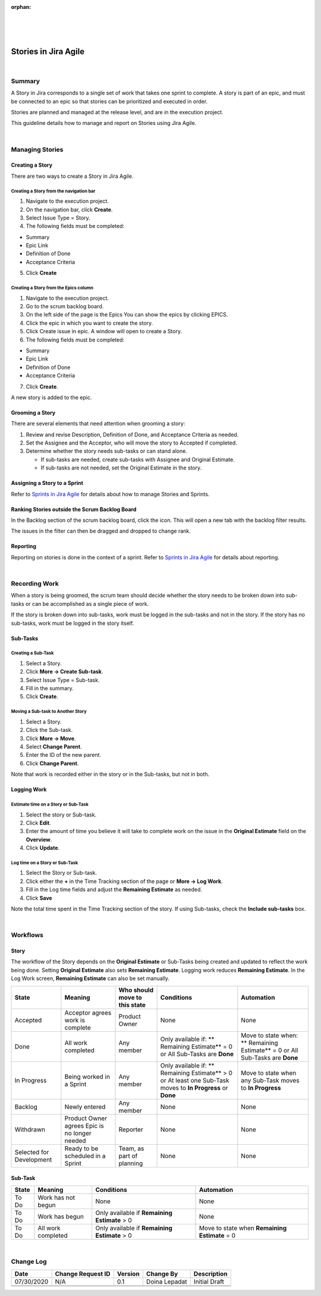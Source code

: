 ﻿:orphan:

|
|
|

===========================================
Stories in Jira Agile
===========================================

|

**Summary**
------------

A Story in Jira corresponds to a single set of work that takes one sprint to complete. A story is part of an epic, and must be connected to an epic so that stories can be prioritized and executed in order.

Stories are planned and managed at the release level, and are in the execution project.

This guideline details how to manage and report on Stories using Jira Agile.

|

**Managing Stories**
--------------------

**Creating a Story**
~~~~~~~~~~~~~~~~~~~~ 

There are two ways to create a Story in Jira Agile.


**Creating a Story from the navigation bar**
`````````````````````````````````````````````

1. Navigate to the execution project.
2. On the navigation bar, click **Create**.
3. Select Issue Type = Story.
4. The following fields must be completed:

- Summary 
- Epic Link
- Definition of Done
- Acceptance Criteria

5. Click **Create**

**Creating a Story from the Epics column**
`````````````````````````````````````````````
1. Navigate to the execution project.
2. Go to the scrum backlog board.
3. On the left side of the page is the Epics You can show the epics by clicking EPICS.
4. Click the epic in which you want to create the story.
5. Click Create issue in epic. A window will open to create a Story.
6. The following fields must be completed:

- Summary 
- Epic Link
- Definition of Done
- Acceptance Criteria

7. Click **Create**.


A new story is added to the epic.

**Grooming a Story**
~~~~~~~~~~~~~~~~~~~~~~~~

There are several elements that need attention when grooming a story:

#. Review and revise Description, Definition of Done, and Acceptance Criteria as needed.
#. Set the Assignee and the Acceptor, who will move the story to Accepted if completed.
#. Determine whether the story needs sub-tasks or can stand alone.

   - If sub-tasks are needed, create sub-tasks with Assignee and Original Estimate.
   - If sub-tasks are not needed, set the Original Estimate in the story.

**Assigning a Story to a Sprint**
~~~~~~~~~~~~~~~~~~~~~~~~~~~~~~~~~~~
Refer to `Sprints in Jira Agile <./SprintsInJiraAgile.html>`__ for details about how to manage Stories and Sprints.


**Ranking Stories outside the Scrum Backlog Board**
~~~~~~~~~~~~~~~~~~~~~~~~~~~~~~~~~~~~~~~~~~~~~~~~~~~~~

In the Backlog section of the scrum backlog board, click the  icon. This will open a new tab with the backlog filter results.

The issues in the filter can then be dragged and dropped to change rank.

**Reporting**
~~~~~~~~~~~~~~~ 
Reporting on stories is done in the context of a sprint. Refer to `Sprints in Jira Agile <./SprintsInJiraAgile.html>`__ for details about reporting.

|

**Recording Work**
--------------------

When a story is being groomed, the scrum team should decide whether the story needs to be broken down into sub-tasks or can be accomplished as a single piece of work.

If the story is broken down into sub-tasks, work must be logged in the sub-tasks and not in the story. If the story has no sub-tasks, work must be logged in the story itself.

**Sub-Tasks**
~~~~~~~~~~~~~~ 

**Creating a Sub-Task**
```````````````````````` 

#. Select a Story.
#. Click **More -> Create Sub-task**.
#. Select Issue Type = Sub-task.
#. Fill in the summary.
#. Click **Create**.

**Moving a Sub-task to Another Story**
```````````````````````````````````````` 
#. Select a Story.
#. Click the Sub-task. 
#. Click **More -> Move**.
#. Select **Change Parent**.
#. Enter the ID of the new parent.
#. Click **Change Parent**.

Note that work is recorded either in the story or in the Sub-tasks, but not in both.

**Logging Work**
~~~~~~~~~~~~~~~~~ 

**Estimate time on a Story or Sub-Task**
`````````````````````````````````````````````
#. Select the story or Sub-task.
#. Click **Edit**.
#. Enter the amount of time you believe it will take to complete work on the issue in the **Original Estimate** field on the **Overview**.
#. Click **Update**.
	
**Log time on a Story or Sub-Task**
`````````````````````````````````````````````
#. Select the Story or Sub-task.
#. Click either the **+** in the Time Tracking section of the page or **More -> Log Work**.
#. Fill in the Log time fields and adjust the **Remaining Estimate** as needed.
#. Click **Save**

Note the total time spent in the Time Tracking section of the story. If using Sub-tasks, check the **Include sub-tasks** box.

|
 
**Workflows**
-------------- 

**Story**
~~~~~~~~~~~

|image0|

The workflow of the Story depends on the **Original Estimate** or Sub-Tasks being created and updated to reflect the work being done. Setting **Original Estimate** also sets **Remaining Estimate**. Logging work reduces **Remaining Estimate**. In the Log Work screen, **Remaining Estimate** can also be set manually.

+-------------------------+---------------------------+-----------------------------------+-----------------------------+-----------------------------------+
|        **State**        |      **Meaning**          | **Who should move to this state** |        **Conditions**       |        **Automation**             |
+-------------------------+---------------------------+-----------------------------------+-----------------------------+-----------------------------------+ 
| Accepted                | Acceptor agrees work is   | Product Owner                     |  None                       | None                              |
|                         | complete                  |                                   |                             |                                   |
+-------------------------+---------------------------+-----------------------------------+-----------------------------+-----------------------------------+ 
| Done                    | All work completed        | Any member                        | Only available if:          | Move to state when:               |
|                         |                           |                                   | ** Remaining Estimate** = 0 | ** Remaining Estimate** = 0       |
|                         |                           |                                   | or                          | or                                |
|                         |                           |                                   | All Sub-Tasks are **Done**  | All Sub-Tasks are **Done**        |
+-------------------------+---------------------------+-----------------------------------+-----------------------------+-----------------------------------+ 
| In Progress             | Being worked in a Sprint  | Any member                        | Only available if:          | Move to state when any Sub-Task   |
|                         |                           |                                   | ** Remaining Estimate** > 0 | moves to **In Progress**          |
|                         |                           |                                   | or                          |                                   |
|                         |                           |                                   | At least one Sub-Task moves |                                   |
|                         |                           |                                   | to **In Progress** or       |                                   |
|                         |                           |                                   | **Done**                    |                                   |
+-------------------------+---------------------------+-----------------------------------+-----------------------------+-----------------------------------+ 
| Backlog                 | Newly entered             | Any member                        | None                        | None                              |
+-------------------------+---------------------------+-----------------------------------+-----------------------------+-----------------------------------+ 
| Withdrawn               | Product Owner agrees Epic | Reporter                          | None                        | None                              |
|                         | is no longer needed       |                                   |                             |                                   |
+-------------------------+---------------------------+-----------------------------------+-----------------------------+-----------------------------------+ 
| Selected for Development| Ready to be scheduled in a| Team, as part of planning         | None                        | None                              |
|                         | Sprint                    |                                   |                             |                                   |
+-------------------------+---------------------------+-----------------------------------+-----------------------------+-----------------------------------+ 


**Sub-Task**
~~~~~~~~~~~~~~ 
 
|image1|

+-------------------------+---------------------------+-----------------------------+-----------------------------------+
|        **State**        |      **Meaning**          |        **Conditions**       |        **Automation**             |
+-------------------------+---------------------------+-----------------------------+-----------------------------------+
| To Do                   | Work has not begun        | None                        | None                              |
+-------------------------+---------------------------+-----------------------------+-----------------------------------+
| To Do                   | Work has begun            | Only available if           | None                              |
|                         |                           | **Remaining Estimate** > 0  |                                   |
+-------------------------+---------------------------+-----------------------------+-----------------------------------+
| To Do                   | All work completed        | Only available if           | Move to state when                |
|                         |                           | **Remaining Estimate** > 0  | **Remaining Estimate** = 0        |
+-------------------------+---------------------------+-----------------------------+-----------------------------------+

|

**Change Log**
--------------

+----------------+----------------+----------------+----------------+---------------------------------------+
| **Date**       | **Change       | **Version**    | **Change By**  | **Description**                       |
|                | Request ID**   |                |                |                                       |
+----------------+----------------+----------------+----------------+---------------------------------------+
| 07/30/2020     | N/A            | 0.1            | Doina Lepadat  | Initial Draft                         |
+----------------+----------------+----------------+----------------+---------------------------------------+
|                |                |                |                |                                       |
+----------------+----------------+----------------+----------------+---------------------------------------+
|                |                |                |                |                                       |
+----------------+----------------+----------------+----------------+---------------------------------------+


.. |image0| image:: ../../../_static/Operations/ProgramManagement/StoriesInJiraAgile_Image0.jpg 
.. |image1| image:: ../../../_static/Operations/ProgramManagement/StoriesInJiraAgile_Image1.jpg 

